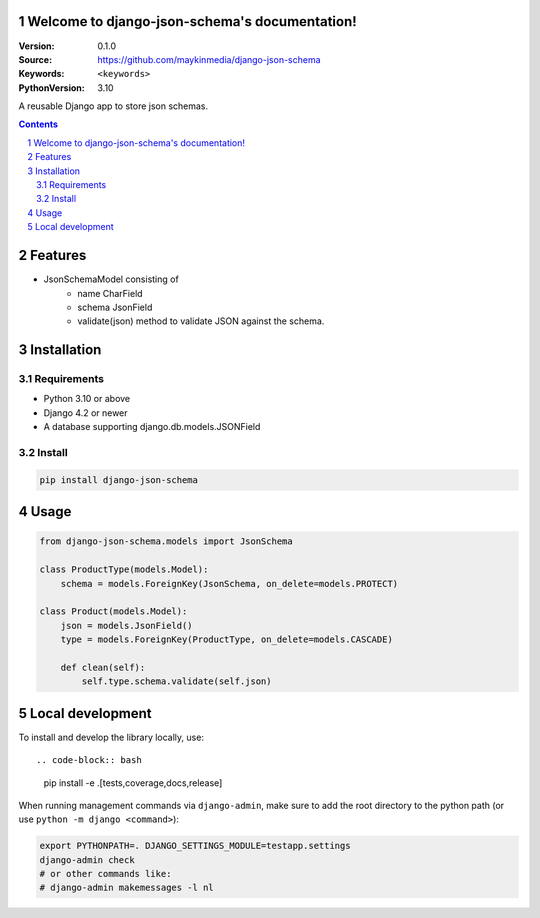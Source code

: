

Welcome to django-json-schema's documentation!
=================================================

:Version: 0.1.0
:Source: https://github.com/maykinmedia/django-json-schema
:Keywords: ``<keywords>``
:PythonVersion: 3.10

|build-status| |code-quality| |black| |coverage| |docs|

|python-versions| |django-versions| |pypi-version|

A reusable Django app to store json schemas.

.. contents::

.. section-numbering::

Features
========

* JsonSchemaModel consisting of
    - name CharField
    - schema JsonField
    - validate(json) method to validate JSON against the schema.

Installation
============

Requirements
------------

* Python 3.10 or above
* Django 4.2 or newer
* A database supporting django.db.models.JSONField


Install
-------

.. code-block:: bash

    pip install django-json-schema


Usage
=====

.. code-block:: python

    from django-json-schema.models import JsonSchema

    class ProductType(models.Model):
        schema = models.ForeignKey(JsonSchema, on_delete=models.PROTECT)

    class Product(models.Model):
        json = models.JsonField()
        type = models.ForeignKey(ProductType, on_delete=models.CASCADE)

        def clean(self):
            self.type.schema.validate(self.json)

Local development
=================

To install and develop the library locally, use::

.. code-block:: bash

    pip install -e .[tests,coverage,docs,release]

When running management commands via ``django-admin``, make sure to add the root
directory to the python path (or use ``python -m django <command>``):

.. code-block:: bash

    export PYTHONPATH=. DJANGO_SETTINGS_MODULE=testapp.settings
    django-admin check
    # or other commands like:
    # django-admin makemessages -l nl


.. |build-status| image:: https://github.com/maykinmedia/django-json-schema/workflows/Run%20CI/badge.svg
    :alt: Build status
    :target: https://github.com/maykinmedia/django-json-schema/actions?query=workflow%3A%22Run+CI%22

.. |code-quality| image:: https://github.com/maykinmedia/django-json-schema/workflows/Code%20quality%20checks/badge.svg
     :alt: Code quality checks
     :target: https://github.com/maykinmedia/django-json-schema/actions?query=workflow%3A%22Code+quality+checks%22

.. |black| image:: https://img.shields.io/badge/code%20style-black-000000.svg
    :target: https://github.com/psf/black

.. |coverage| image:: https://codecov.io/gh/maykinmedia/django-json-schema/branch/main/graph/badge.svg
    :target: https://codecov.io/gh/maykinmedia/django-json-schema
    :alt: Coverage status

.. |docs| image:: https://readthedocs.org/projects/django-json-schema/badge/?version=latest
    :target: https://django-json-schema.readthedocs.io/en/latest/?badge=latest
    :alt: Documentation Status

.. |python-versions| image:: https://img.shields.io/pypi/pyversions/django-json-schema.svg

.. |django-versions| image:: https://img.shields.io/pypi/djversions/django-json-schema.svg

.. |pypi-version| image:: https://img.shields.io/pypi/v/django-json-schema.svg
    :target: https://pypi.org/project/django-json-schema/
